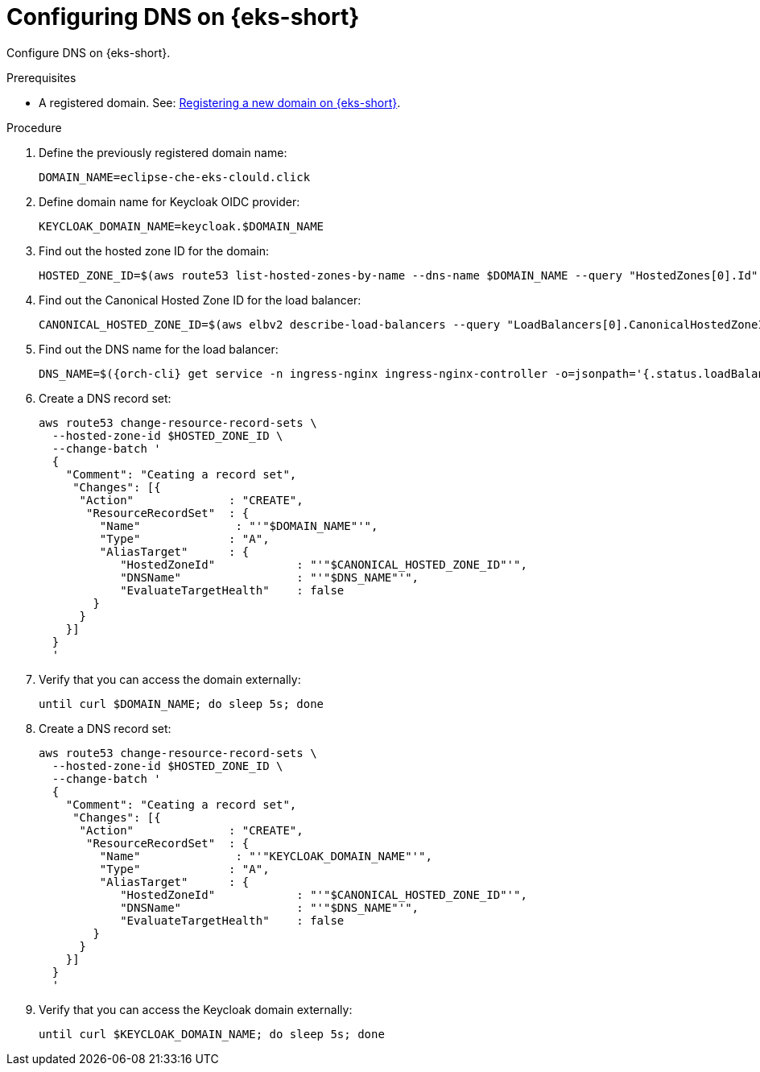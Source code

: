 // Module included in the following assemblies:
//
// installing-{prod-id-short}-on-amazon-elastic-kubernetes-service

[id="configuring-DNS-on-amazon-elastic-kubernetes-service"]
= Configuring DNS on {eks-short}

Configure DNS on {eks-short}.

.Prerequisites

* A registered domain. See: link:https://docs.aws.amazon.com/Route53/latest/DeveloperGuide/domain-register.html[Registering a new domain on {eks-short}].

.Procedure

. Define the previously registered domain name:
+
[source,shell]
----
DOMAIN_NAME=eclipse-che-eks-clould.click
----

. Define domain name for Keycloak OIDC provider:
+
[source,shell]
----
KEYCLOAK_DOMAIN_NAME=keycloak.$DOMAIN_NAME
----

. Find out the hosted zone ID for the domain:
+
[source,shell]
----
HOSTED_ZONE_ID=$(aws route53 list-hosted-zones-by-name --dns-name $DOMAIN_NAME --query "HostedZones[0].Id" --output text)
----

. Find out the Canonical Hosted Zone ID for the load balancer:
+
[source,shell]
----
CANONICAL_HOSTED_ZONE_ID=$(aws elbv2 describe-load-balancers --query "LoadBalancers[0].CanonicalHostedZoneId" --output text)
----

. Find out the DNS name for the load balancer:
+
[source,shell]
----
DNS_NAME=$({orch-cli} get service -n ingress-nginx ingress-nginx-controller -o=jsonpath='{.status.loadBalancer.ingress[0].hostname}')
----

. Create a DNS record set:
+
[source,subs="attributes+"]
----
aws route53 change-resource-record-sets \
  --hosted-zone-id $HOSTED_ZONE_ID \
  --change-batch '
  {
    "Comment": "Ceating a record set",
     "Changes": [{
      "Action"              : "CREATE",
       "ResourceRecordSet"  : {
         "Name"              : "'"$DOMAIN_NAME"'",
         "Type"             : "A",
         "AliasTarget"      : {
            "HostedZoneId"            : "'"$CANONICAL_HOSTED_ZONE_ID"'",
            "DNSName"                 : "'"$DNS_NAME"'",
            "EvaluateTargetHealth"    : false
        }
      }
    }]
  }
  '
----

. Verify that you can access the domain externally:
+
[source,subs="attributes+"]
----
until curl $DOMAIN_NAME; do sleep 5s; done
----

. Create a DNS record set:
+
[source,subs="attributes+"]
----
aws route53 change-resource-record-sets \
  --hosted-zone-id $HOSTED_ZONE_ID \
  --change-batch '
  {
    "Comment": "Ceating a record set",
     "Changes": [{
      "Action"              : "CREATE",
       "ResourceRecordSet"  : {
         "Name"              : "'"KEYCLOAK_DOMAIN_NAME"'",
         "Type"             : "A",
         "AliasTarget"      : {
            "HostedZoneId"            : "'"$CANONICAL_HOSTED_ZONE_ID"'",
            "DNSName"                 : "'"$DNS_NAME"'",
            "EvaluateTargetHealth"    : false
        }
      }
    }]
  }
  '
----

. Verify that you can access the Keycloak domain externally:
+
[source,subs="attributes+"]
----
until curl $KEYCLOAK_DOMAIN_NAME; do sleep 5s; done
----